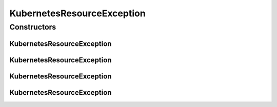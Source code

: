 .. java:import:: org.springframework.http HttpStatus

.. java:import:: org.springframework.web.bind.annotation ResponseStatus

KubernetesResourceException
===========================

.. java:package:: io.github.ust.mico.core.exception
   :noindex:

.. java:type:: @ResponseStatus public class KubernetesResourceException extends Exception

   Used to indicate that there is a problem concerning a Kubernetes resource, e.g., a Deployment cannot be found or there are multiple results for a query for a resource that is expected to be unique.

Constructors
------------
KubernetesResourceException
^^^^^^^^^^^^^^^^^^^^^^^^^^^

.. java:constructor:: public KubernetesResourceException()
   :outertype: KubernetesResourceException

KubernetesResourceException
^^^^^^^^^^^^^^^^^^^^^^^^^^^

.. java:constructor:: public KubernetesResourceException(String message)
   :outertype: KubernetesResourceException

KubernetesResourceException
^^^^^^^^^^^^^^^^^^^^^^^^^^^

.. java:constructor:: public KubernetesResourceException(Throwable cause)
   :outertype: KubernetesResourceException

KubernetesResourceException
^^^^^^^^^^^^^^^^^^^^^^^^^^^

.. java:constructor:: public KubernetesResourceException(String message, Throwable cause)
   :outertype: KubernetesResourceException

